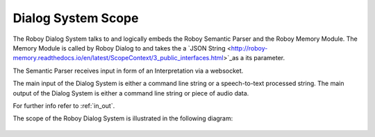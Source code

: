 

Dialog System Scope
===================

The Roboy Dialog System talks to and logically embeds the Roboy Semantic Parser and the Roboy Memory Module.
The Memory Module is called by Roboy Dialog to and takes the a `JSON String <http://roboy-memory.readthedocs.io/en/latest/ScopeContext/3_public_interfaces.html>`_as a its parameter.

The Semantic Parser receives input in form of an Interpretation via a websocket.

The main input of the Dialog System is either a command line string or a speech-to-text processed string.
The main output of the Dialog System is either a command line string or piece of audio data.

For further info refer to :ref:`in_out`.

The scope of the Roboy Dialog System is illustrated in the following diagram:

.. _context_within_environment:
.. figure:: images/uml_system_context.*
  :alt: Scope overview
